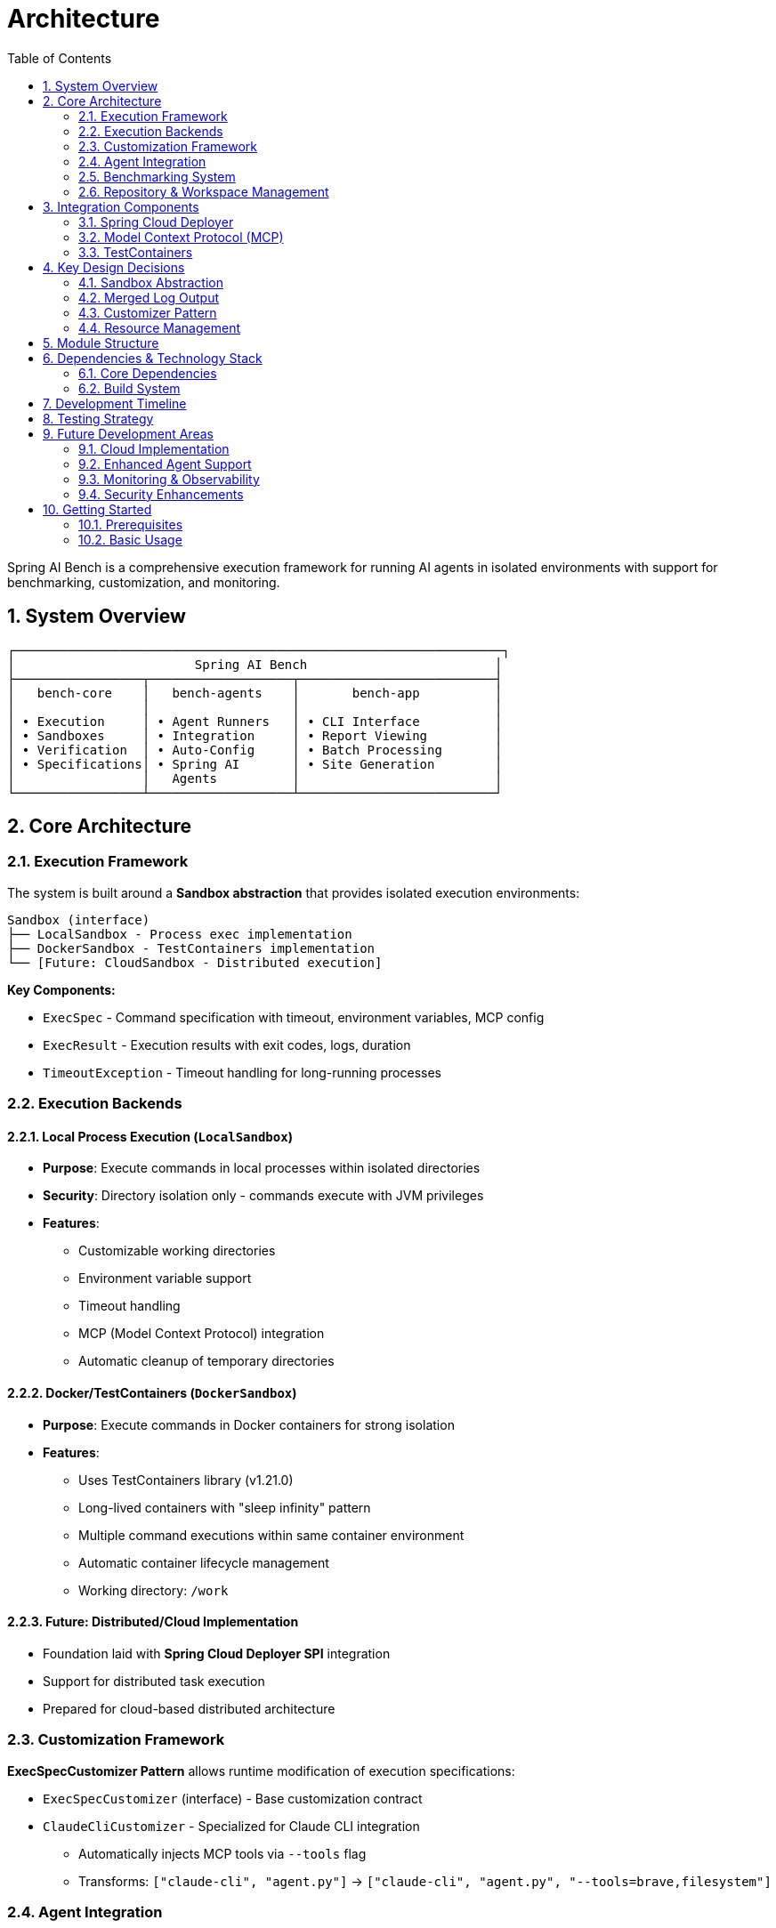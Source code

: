 = Architecture
:page-title: Architecture
:toc: left
:tabsize: 2
:sectnums:

Spring AI Bench is a comprehensive execution framework for running AI agents in isolated environments with support for benchmarking, customization, and monitoring.

== System Overview

[source]
----
┌─────────────────────────────────────────────────────────────────┐
│                        Spring AI Bench                         │
├─────────────────┬───────────────────┬──────────────────────────┤
│   bench-core    │   bench-agents    │       bench-app          │
│                 │                   │                          │
│ • Execution     │ • Agent Runners   │ • CLI Interface          │
│ • Sandboxes     │ • Integration     │ • Report Viewing         │
│ • Verification  │ • Auto-Config     │ • Batch Processing       │
│ • Specifications│ • Spring AI       │ • Site Generation        │
│                 │   Agents          │                          │
└─────────────────┴───────────────────┴──────────────────────────┘
----

== Core Architecture

=== Execution Framework

The system is built around a **Sandbox abstraction** that provides isolated execution environments:

[source]
----
Sandbox (interface)
├── LocalSandbox - Process exec implementation
├── DockerSandbox - TestContainers implementation
└── [Future: CloudSandbox - Distributed execution]
----

**Key Components:**

* `ExecSpec` - Command specification with timeout, environment variables, MCP config
* `ExecResult` - Execution results with exit codes, logs, duration
* `TimeoutException` - Timeout handling for long-running processes

=== Execution Backends

==== Local Process Execution (`LocalSandbox`)

* **Purpose**: Execute commands in local processes within isolated directories
* **Security**: Directory isolation only - commands execute with JVM privileges
* **Features**:
  ** Customizable working directories
  ** Environment variable support
  ** Timeout handling
  ** MCP (Model Context Protocol) integration
  ** Automatic cleanup of temporary directories

==== Docker/TestContainers (`DockerSandbox`)

* **Purpose**: Execute commands in Docker containers for strong isolation
* **Features**:
  ** Uses TestContainers library (v1.21.0)
  ** Long-lived containers with "sleep infinity" pattern
  ** Multiple command executions within same container environment
  ** Automatic container lifecycle management
  ** Working directory: `/work`

==== Future: Distributed/Cloud Implementation

* Foundation laid with **Spring Cloud Deployer SPI** integration
* Support for distributed task execution
* Prepared for cloud-based distributed architecture

=== Customization Framework

**ExecSpecCustomizer Pattern** allows runtime modification of execution specifications:

* `ExecSpecCustomizer` (interface) - Base customization contract
* `ClaudeCliCustomizer` - Specialized for Claude CLI integration
  ** Automatically injects MCP tools via `--tools` flag
  ** Transforms: `["claude-cli", "agent.py"]` → `["claude-cli", "agent.py", "--tools=brave,filesystem"]`

=== Agent Integration

==== Agent Implementations

Spring AI Bench currently supports:

* **hello-world**: Deterministic mock agent for infrastructure testing
* **hello-world-ai**: AI-powered agent via Spring AI Agents integration
  ** Claude provider support
  ** Gemini provider support
  ** JBang launcher pattern

==== Spring AI Agents Integration

The integration with Spring AI Agents follows this pattern:

[source,bash]
----
# spring-ai-bench → JBang → spring-ai-agents → AI provider
jbang /path/to/spring-ai-agents/jbang/launcher.java \
  hello-world-agent-ai \
  path=hello.txt \
  content="Hello World!" \
  provider=claude
----

This ensures benchmark success guarantees good end-user experience by testing the exact CLI interface users would use.

=== Benchmarking System

==== Benchmark Specifications

* `BenchSpec` - Top-level benchmark specification
* `BenchCase` - Individual benchmark case with:
  ** ID, category ("coding", "project-mgmt", "version-upgrade")
  ** Repository specification (`RepoSpec`)
  ** Agent specification (`AgentSpec`)
  ** Success criteria (`SuccessSpec`)
  ** Timeout configuration

==== Agent Support

`AgentSpec` supports multiple agent types:

* `"hello-world"` - Deterministic mock agent
* `"hello-world-ai"` - AI-powered agent via Spring AI Agents
* Configurable models, prompts, generation parameters

==== Execution Harness

* `BenchHarness` - End-to-end benchmark execution
* `AgentRunner` - Agent execution interface
* `HelloWorldAgentRunner` - Deterministic implementation
* `HelloWorldAIAgentRunner` - AI-powered implementation
* `SuccessVerifier` - Validation of benchmark results

=== Repository & Workspace Management

* `RepoWorkspaceManager` - GitHub repository operations
* `Workspace` - Isolated workspace for agent execution
* Automatic repository cloning and cleanup
* GitHub API integration for repository access

== Integration Components

=== Spring Cloud Deployer

* **SPI Integration**: `spring-cloud-deployer-spi` (v2.9.5)
* **Local Implementation**: `spring-cloud-deployer-local` (v2.9.5)
* **Purpose**: Process management and distributed task execution
* **Usage**: `LocalTaskLauncher` for process orchestration

=== Model Context Protocol (MCP)

* `McpConfig` - Configuration for MCP tool integration
* Environment variable injection: `MCP_TOOLS`
* Integration with Claude CLI through customizers

=== TestContainers

* **Version**: 1.21.0
* **Purpose**: Docker-based sandbox isolation
* **Features**: Container lifecycle management, port mapping, volume mounts

== Key Design Decisions

=== Sandbox Abstraction

* **Rationale**: Support multiple execution environments (local, Docker, future cloud)
* **Pattern**: Interface-based design for extensibility
* **Trade-offs**: Abstraction overhead vs. flexibility

=== Merged Log Output

* **Design**: `ExecResult` combines stdout/stderr into `mergedLog`
* **Rationale**: Optimized for AI analysis - preserves temporal ordering
* **Use Case**: LLMs can analyze execution logs in chronological order

=== Customizer Pattern

* **Purpose**: Last-mile command/environment customization
* **Benefits**: Flexible, composable, testable
* **Example**: Claude CLI tool injection without hardcoding

=== Resource Management

* **AutoCloseable**: All sandboxes implement proper cleanup
* **Try-with-resources**: Workspace management ensures cleanup
* **Timeout Handling**: Prevents runaway processes

== Module Structure

[source]
----
spring-ai-bench/
├── bench-core/           # Core execution framework
│   ├── exec/            # Execution system (Sandbox, ExecSpec, etc.)
│   ├── spec/            # Benchmark specifications
│   ├── repo/            # Repository & workspace management
│   ├── run/             # Benchmark harness & execution
│   └── io/              # Configuration loading
├── bench-agents/         # Agent integration layer
│   ├── runner/          # Agent runners (Claude, Gemini, HelloWorld)
│   └── integration/     # Spring Boot auto-configuration
├── bench-app/           # Application CLI
├── bench-site/          # Static site generation
└── bench-tracks/        # Benchmark track definitions
    └── hello-world/     # Hello world track (current)
----

== Dependencies & Technology Stack

=== Core Dependencies

* **Spring Framework**: Core dependency injection and configuration
* **Spring Cloud Deployer**: Distributed process management
* **Jackson**: YAML/JSON configuration handling
* **TestContainers**: Docker sandbox implementation
* **GitHub API**: Repository operations
* **SLF4J**: Logging framework

=== Build System

* **Maven**: Build system with multi-module structure
* **Java 17+**: Target runtime
* **Surefire**: Test execution

== Development Timeline

**September 2024 Implementation:**

* Complete execution framework with sandbox isolation
* Spring AI Agents integration via JBang launcher
* Agent implementations (hello-world deterministic and AI-powered)
* Basic reporting and HTML generation
* Docker and local sandbox support

== Testing Strategy

* **Unit Tests**: Individual component testing
* **Integration Tests**: End-to-end sandbox execution
* **Smoke Tests**: Basic functionality validation
* **E2E Tests**: Complete benchmark execution flows

== Future Development Areas

=== Cloud Implementation

* Cloud-based sandbox implementations
* Auto-scaling execution clusters
* Distributed benchmark orchestration
* Cost optimization strategies

=== Enhanced Agent Support

* Additional agent integrations beyond current implementations
* Agent-specific optimizations and customizations
* Multi-agent benchmark scenarios

=== Monitoring & Observability

* Execution metrics collection
* Performance monitoring dashboards
* Resource utilization tracking
* Benchmark result analytics

=== Security Enhancements

* Improved sandbox isolation
* Resource limits and quotas
* Security scanning integration
* Audit logging

== Getting Started

=== Prerequisites

* Java 17+
* Docker (for DockerSandbox)
* Maven 3.6+
* GitHub access token (for repository operations)

=== Basic Usage

[source,java]
----
// Local execution
try (var sandbox = LocalSandbox.builder().build()) {
    var spec = ExecSpec.of("echo", "Hello World");
    var result = sandbox.exec(spec);
    System.out.println("Exit code: " + result.exitCode());
    System.out.println("Output: " + result.mergedLog());
}

// Docker execution
try (var sandbox = new DockerSandbox("openjdk:17-jdk")) {
    var spec = ExecSpec.of("java", "-version");
    var result = sandbox.exec(spec);
    System.out.println("Java version: " + result.mergedLog());
}
----

---

*This document reflects the current architecture as of September 2024.*